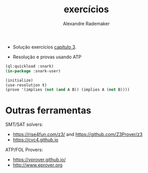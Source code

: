 #+Title: exercícios
#+Author: Alexandre Rademaker

- Solução exercícios [[https://leanprover.github.io/logic_and_proof/natural_deduction_for_propositional_logic.html][capítulo 3]].

- Resolução e provas usando ATP

#+begin_src lisp 
(ql:quickload :snark)
(in-package :snark-user)

(initialize)
(use-resolution t)
(prove '(implies (not (and A B)) (implies A (not B))))
#+end_src

#+RESULTS:
: :PROOF-FOUND

* Outras ferramentas

SMT/SAT solvers:

- https://rise4fun.com/z3/ and https://github.com/Z3Prover/z3
- https://cvc4.github.io

ATP/FOL Provers:

- https://vprover.github.io/
- http://www.eprover.org

